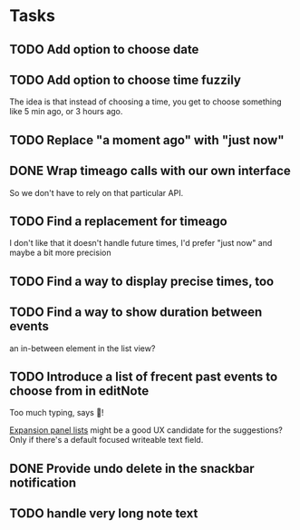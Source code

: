 * Tasks
** TODO Add option to choose date
** TODO Add option to choose time fuzzily
The idea is that instead of choosing a time, you get to choose something like 5 min ago, or 3 hours ago.
** TODO Replace "a moment ago" with "just now"
** DONE Wrap timeago calls with our own interface
So we don't have to rely on that particular API.
** TODO Find a replacement for timeago
I don't like that it doesn't handle future times, I'd prefer "just now" and maybe a bit more precision
** TODO Find a way to display precise times, too
** TODO Find a way to show duration between events
an in-between element in the list view?
** TODO Introduce a list of frecent past events to choose from in editNote
Too much typing, says 🦎!

[[https://api.flutter.dev/flutter/material/ExpansionPanelList-class.html][Expansion panel lists]] might be a good UX candidate for the
suggestions? Only if there's a default focused writeable text field.
** DONE Provide undo delete in the snackbar notification
** TODO handle very long note text
